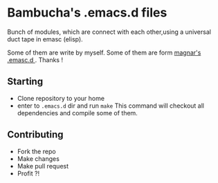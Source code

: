 * Bambucha's .emacs.d files

Bunch of modules, which are connect with each other,using a universal duct tape in emasc (elisp).

Some of them are write by myself.
Some of them are form [[https://github.com/magnars/.emacs.d][magnar's .emasc.d ]]. Thanks !

** Starting

+ Clone repository to your home
+ enter to =.emacs.d= dir and run =make= 
  This command will checkout all dependencies and compile some of them.

** Contributing

+ Fork the repo
+ Make changes
+ Make pull request
+ Profit ?!


   
